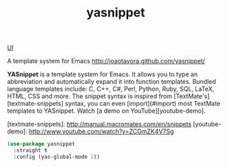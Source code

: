 :PROPERTIES:
:ID:       240EDCD3-BB8C-4A6D-86A5-DECD5BBD406F
:END:
#+TITLE: yasnippet

[[id:B87BE6C5-BF53-4B06-9713-1C272540530B][UI]]

A template system for Emacs http://joaotavora.github.com/yasnippet/

*YASnippet* is a template system for Emacs. It allows you to
type an abbreviation and automatically expand it into function
templates. Bundled language templates include: C, C++, C#, Perl,
Python, Ruby, SQL, LaTeX, HTML, CSS and more. The snippet syntax
is inspired from [TextMate's][textmate-snippets] syntax, you can
even [import](#import) most TextMate templates to
YASnippet. Watch [a demo on YouTube][youtube-demo].

[textmate-snippets]: http://manual.macromates.com/en/snippets
[youtube-demo]: http://www.youtube.com/watch?v=ZCGmZK4V7Sg


#+BEGIN_SRC emacs-lisp :results silent
(use-package yasnippet
  :straight t
  :config (yas-global-mode 1))

#+END_SRC
